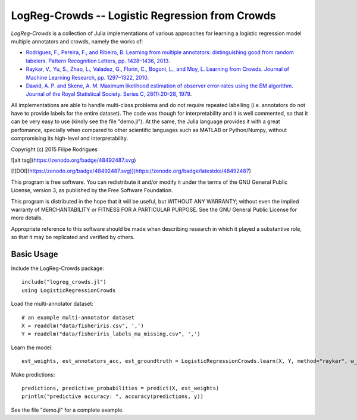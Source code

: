 ==============================================
LogReg-Crowds -- Logistic Regression from Crowds
==============================================

`LogReg-Crowds` is a collection of Julia implementations of various approaches for learning a logistic regression model multiple annotators and crowds, namely the works of:

* `Rodrigues, F., Pereira, F., and Ribeiro, B. Learning from multiple annotators: distinguishing good from random labelers. Pattern Recognition Letters, pp. 1428–1436, 2013 <http://www.fprodrigues.com/publications/learning-from-multiple-annotators-distinguishing-good-from-random-labelers/>`_.
* `Raykar, V., Yu, S., Zhao, L., Valadez, G., Florin, C., Bogoni, L., and Moy, L. Learning from Crowds. Journal of Machine Learning Research, pp. 1297–1322, 2010 <http://jmlr.csail.mit.edu/papers/volume11/raykar10a/raykar10a.pdf>`_.
* `Dawid, A. P. and Skene, A. M. Maximum likelihood estimation of observer error-rates using the EM algorithm. Journal of the Royal Statistical Society. Series C, 28(1):20–28, 1979 <https://www.jstor.org/stable/2346806>`_.

All implementations are able to handle multi-class problems and do not require repeated labelling (i.e. annotators do not have to provide labels for the entire dataset). The code was though for interpretability and it is well commented, so that it can be very easy to use (kindly see the file "demo.jl"). At the same, the Julia language provides it with a great perfomance, specially when compared to other scientific languages such as MATLAB or Python/Numpy, without compromising its high-level and interpretability.

Copyright (c) 2015 Filipe Rodrigues

![alt tag](https://zenodo.org/badge/48492487.svg)

[![DOI](https://zenodo.org/badge/48492487.svg)](https://zenodo.org/badge/latestdoi/48492487)

This program is free software. You can redistribute it and/or modify it under the terms of the GNU General Public License, version 3, as published by the Free Software Foundation.

This program is distributed in the hope that it will be useful, but WITHOUT ANY WARRANTY; without even the implied warranty of MERCHANTABILITY or FITNESS FOR A PARTICULAR PURPOSE. See the GNU General Public License for more details.

Appropriate reference to this software should be made when describing research in which it played a substantive role, so that it may be replicated and verified by others.

Basic Usage
------------

Include the LogReg-Crowds package::

    include("logreg_crowds.jl")
    using LogisticRegressionCrowds

Load the multi-annotator dataset::

    # an example multi-annotator dataset
    X = readdlm("data/fisheriris.csv", ',')
    Y = readdlm("data/fisheriris_labels_ma_missing.csv", ',')

Learn the model::

    est_weights, est_annotators_acc, est_groundtruth = LogisticRegressionCrowds.learn(X, Y, method="raykar", w_prior=1.0, pi_prior=0.01, max_em_iters=10)

Make predictions::

    predictions, predictive_probabilities = predict(X, est_weights)
    println("predictive accuracy: ", accuracy(predictions, y))

See the file "demo.jl" for a complete example.
